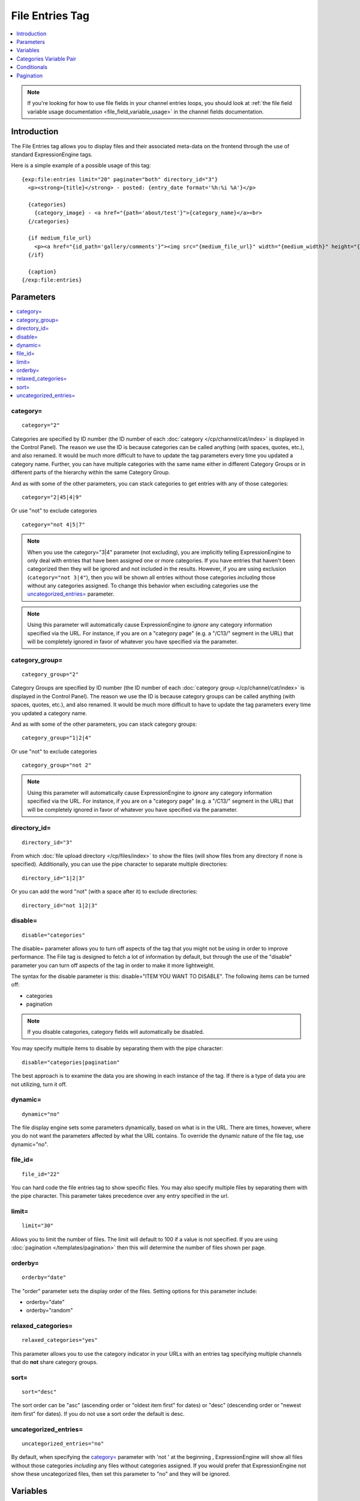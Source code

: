 File Entries Tag
================

.. contents::
   :local:
   :depth: 1

.. note:: If you're looking for how to use file fields in your channel
  entries loops, you should look at :ref:`the file field variable
  usage documentation <file_field_variable_usage>` in the channel fields
  documentation.

Introduction
------------

The File Entries tag allows you to display files and their associated
meta-data on the frontend through the use of standard ExpressionEngine
tags.


Here is a simple example of a possible usage of this tag::

  {exp:file:entries limit="20" paginate="both" directory_id="3"}
    <p><strong>{title}</strong> - posted: {entry_date format='%h:%i %A'}</p>

    {categories}
      {category_image} - <a href="{path='about/test'}">{category_name}</a><br>
    {/categories}

    {if medium_file_url}
      <p><a href="{id_path='gallery/comments'}"><img src="{medium_file_url}" width="{medium_width}" height="{medium_height}" alt="{title}" title="{title}" /></a></p>
    {/if}

    {caption}
  {/exp:file:entries}

Parameters
----------

.. contents::
  :local:

category=
~~~~~~~~~

::

  category="2"

Categories are specified by ID number (the ID number of each
:doc:`category </cp/channel/cat/index>` is displayed in the
Control Panel). The reason we use the ID is because categories can be
called anything (with spaces, quotes, etc.), and also renamed. It would
be much more difficult to have to update the tag parameters every time
you updated a category name. Further, you can have multiple categories
with the same name either in different Category Groups or in different
parts of the hierarchy within the same Category Group.

And as with some of the other parameters, you can stack categories to
get entries with any of those categories::

  category="2|45|4|9"

Or use "not" to exclude categories

::

  category="not 4|5|7"

.. note:: When you use the category="3\|4" parameter (not excluding),
  you are implicitly telling ExpressionEngine to only deal with
  entries that have been assigned one or more categories. If you have
  entries that haven't been categorized then they will be ignored and
  not included in the results. However, if you are using exclusion
  (``category="not 3|4"``), then you will be shown all entries without
  those categories *including* those without any categories assigned.
  To change this behavior when excluding categories use the
  `uncategorized_entries=`_ parameter.

.. note:: Using this parameter will automatically cause ExpressionEngine
  to *ignore* any category information specified via the URL. For
  instance, if you are on a "category page" (e.g. a "/C13/" segment in
  the URL) that will be completely ignored in favor of whatever you
  have specified via the parameter.

category_group=
~~~~~~~~~~~~~~~

::

  category_group="2"

Category Groups are specified by ID number (the ID number of each
:doc:`category group </cp/channel/cat/index>` is
displayed in the Control Panel). The reason we use the ID is because
category groups can be called anything (with spaces, quotes, etc.), and
also renamed. It would be much more difficult to have to update the tag
parameters every time you updated a category name.

And as with some of the other parameters, you can stack category groups::

  category_group="1|2|4"

Or use "not" to exclude categories

::

  category_group="not 2"

.. note:: Using this parameter will automatically cause ExpressionEngine
  to *ignore* any category information specified via the URL. For
  instance, if you are on a "category page" (e.g. a "/C13/" segment in
  the URL) that will be completely ignored in favor of whatever you
  have specified via the parameter.

directory_id=
~~~~~~~~~~~~~

::

  directory_id="3"

From which :doc:`file upload directory
</cp/files/index>` to show the files (will
show files from any directory if none is specified). Additionally, you
can use the pipe character to separate multiple directories::

  directory_id="1|2|3"

Or you can add the word "not" (with a space after it) to exclude
directories::

  directory_id="not 1|2|3"

disable=
~~~~~~~~

::

  disable="categories"

The disable= parameter allows you to turn off aspects of the tag that
you might not be using in order to improve performance. The File tag
is designed to fetch a lot of information by default, but through the
use of the "disable" parameter you can turn off aspects of the tag in
order to make it more lightweight.

The syntax for the disable parameter is this: disable="ITEM YOU WANT TO
DISABLE". The following items can be turned off:

-  categories
-  pagination

.. note:: If you disable categories, category fields will automatically
  be disabled.

You may specify multiple items to disable by separating them with the
pipe character::

  disable="categories|pagination"

The best approach is to examine the data you are showing in each
instance of the tag. If there is a type of data you are not utilizing,
turn it off.

dynamic=
~~~~~~~~

::

  dynamic="no"

The file display engine sets some parameters dynamically, based on what
is in the URL. There are times, however, where you do not want the
parameters affected by what the URL contains. To override the dynamic
nature of the file tag, use dynamic="no".

file_id=
~~~~~~~~

::

  file_id="22"

You can hard code the file entries tag to show specific files. You may
also specify multiple files by separating them with the pipe character.
This parameter takes precedence over any entry specified in the url.

limit=
~~~~~~

::

  limit="30"

Allows you to limit the number of files. The limit will default to 100
if a value is not specified. If you are using
:doc:`pagination </templates/pagination>` then this
will determine the number of files shown per page.

orderby=
~~~~~~~~

::

  orderby="date"

The "order" parameter sets the display order of the files. Setting
options for this parameter include:

-  orderby="date"
-  orderby="random"

relaxed_categories=
~~~~~~~~~~~~~~~~~~~

::

  relaxed_categories="yes"

This parameter allows you to use the category indicator in your URLs
with an entries tag specifying multiple channels that do **not** share
category groups.

sort=
~~~~~

::

  sort="desc"

The sort order can be "asc" (ascending order or "oldest item first" for
dates) or "desc" (descending order or "newest item first" for dates). If
you do not use a sort order the default is desc.

uncategorized_entries=
~~~~~~~~~~~~~~~~~~~~~~

::

  uncategorized_entries="no"

By default, when specifying the `category=`_ parameter with 'not ' at the
beginning , ExpressionEngine will show all files without those
categories *including* any files without categories assigned. If you
would prefer that ExpressionEngine not show these uncategorized files,
then set this parameter to "no" and they will be ignored.


Variables
---------

.. contents::
  :local:

absolute_count
~~~~~~~~~~~~~~

::

  {absolute_count}

The absolute "count" out of the current file being displayed by the tag,
including those files on previous pages (if using pagination).

If five entries are being displayed per page, then for the fourth entry
on the second page the {absolute_count} variable would have a value of
"9".

count
~~~~~

::

  {count}

The "count" out of the current file being displayed by the tag on the
current page.

If five entries are being displayed per page, then for the fourth entry
on the page the {count} variable would have a value of "4".

credit
~~~~~~

::

  {credit}

The credit information associated with the entry, typically used for photo
attributions.

description
~~~~~~~~~~~

::

  {description}

The description associated with the entry.

directory_id
~~~~~~~~~~~~

::

  {directory_id}

The ID number of the file upload directory

directory_title
~~~~~~~~~~~~~~~

::

  {directory_title}

This variable simply displays the content from the "Descriptive name of
upload directory" setting for the directory that the file is in.

extension
~~~~~~~~~

::

  {extension}

The file's extension, if it has one.

file_id
~~~~~~~

::

  {file_id}

The unique id of the file.

file_name
~~~~~~~~~

::

  {file_name}

The full name of the file (including its extension).

file_size
~~~~~~~~~

::

  {file_size}

The size of the file (in bytes). To display the size in a human friendly manner, (e.g. ``147KB``) use::

  {file_size:human}

This includes the appropriate ``<abbr>`` HTML tag. Or, if you prefer to have the units spelled out, (e.g. ``147 kilobytes``), use::

  {file_size:human_long}

If you have defined any :ref:`image_manipulations` you can modify this tag with the Short Name of the manipulation. For example, if you've
defined a "small" manipulation, the following will output the file size of that version::

	{file_size:small}
	{file_size:small:human}
	{file_size:small:human_long}

file_url
~~~~~~~~

::

  {file_url}

The URL to the file.

height
~~~~~~

::

  {height}

The height (in pixels) of the full-size image. (Empty for non-image files.)

If you have defined any :ref:`image_manipulations` you can modify this
tag with the Short Name of the manipulation. For example, if you've
defined a "small" manipulation, the following will output the height of
that version::

	{height:small}

id_path
~~~~~~~

::

  {id_path='gallery/full_image'}

The URL to the specified template. The ID number of the entry will be
automatically added. For example, this::

  <a href="{id_path='gallery/full_image'}">my picture</a>

Would be rendered like this::

  <a href="https://example.com/gallery/full_image/234/">my picture</a>

location
~~~~~~~~

::

  {location}

The user-defined geographic location information associated with the
entry, typically used for photos.

mime_type
^^^^^^^^^

::

  {mime_type}

The automatically-detected MIME type of the file.

modified_date
~~~~~~~~~~~~~

::

  {modified_date format="%Y %m %d"}

The date on which the file was edited through the system. As with other
date variables, these require the "format" parameter in order to define
how the date should be displayed. See the :doc:`date variable formatting
</templates/date_variable_formatting>` page for more information.

path
~~~~

::

	{path}

The URL to the folder containing the file, including a trailing slash.

switch=
~~~~~~~

::

  {switch="option_one|option_two|option_three"}

This variable permits you to rotate through any number of values as the
entries are displayed. The first entry will use "option_one", the
second will use "option_two", the third "option_three", the fourth
"option_one", and so on.

The most straightforward use for this would be to alternate colors. It
could be used like so::

  {exp:file:entries} <div class="{switch="one|two"}"> <h1>{filename}</h1> {caption} </div> {/exp:file:entries}

The entries would then alternate between <div class="one"> and <div
class="two">.

Multiple instances of the {switch=} tag may be used and the system will
intelligently keep track of each one.

title
~~~~~

::

  {title}

The title of the entry.

total_results
~~~~~~~~~~~~~

::

  {total_results}

The total number of files being displayed by this tag on the current
page.

upload_date
~~~~~~~~~~~

::

  {upload_date format="%Y %m %d"}

The date when the file was uploaded. As with other date variables, these require
the "format" parameter in order to define how the date should be
displayed. See the :doc:`date variable formatting
</templates/date_variable_formatting>` page for more information.

url
~~~

::

  {url}

The full URL to the file.

If you have defined any :ref:`image_manipulations` you can modify this
tag with the Short Name of the manipulation. For example, if you've
defined a "small" manipulation, the following will output the URL to
that version::

  {url:small}

width
~~~~~

::

  {width}

The width (in pixels) of the full-size image. (Empty for non-image files.)

If you have defined any :ref:`image_manipulations` you can modify this
tag with the Short Name of the manipulation. For example, if you've
defined a "small" manipulation, the following will output the width of
that version::

  {width:small}

Categories Variable Pair
------------------------

.. contents::
  :local:

::

  {categories}
    {category_image} <a href="{path='gallery/index'}">{category_name}</a>
  {/categories}

Categories are a "looping pair". Since you can
have multiple categories per file, we need a mechanism to show as many
categories as exist for each file.

The backspace parameter is also supported. For example, if you put a <br /> tag
after each category you'll have this::

  Local News<br />          Health News<br />  Science News<br />

You might, however, not want the <br /> tag after the final item. Simply
count the number of characters (including spaces and line breaks) you
want to remove and add the backspace parameter to the tag. The <br />
tag has 6 characters plus a new line character, so you would do this::

  {categories backspace="7"}    {category_name}<br /> {/categories}

That will produce code like this::

     Local News<br />             Health News<br />        Science News


category_description
~~~~~~~~~~~~~~~~~~~~

::

  {category_description}

The description associated with the category.

category_group
~~~~~~~~~~~~~~

::

  {category_group}

The category group ID of the category.

category_id
~~~~~~~~~~~

::

  {category_id}

The category ID associated with the category.

parent_id
~~~~~~~~~

::

  {parent_id}

The category ID associated with the category's parent (or 0 in the case
of a top level category).

category_image
~~~~~~~~~~~~~~

::

  {category_image}

The image link (or other information) you can optionally store with each
category within the Control Panel.

category_name
~~~~~~~~~~~~~

::

  {category_name}

This displays the name of the category.

category_url_title
~~~~~~~~~~~~~~~~~~

::

  {category_url_title}

This variable displays the URL title of the category

path=''
~~~~~~~

::

  {path='gallery/index'}

This variable will be replaced by a URL to the specifies Template
Group/Template. The category designation information will automatically
be added to the end of the URL so that the target page will know which
category to display.

If you want the category links to point to your site index instead of a
particular template group/template you can use SITE_INDEX instead::

  {categories}  <a href="{path='SITE_INDEX'}">{category_name}</a>  {/categories}

Custom Category Fields
~~~~~~~~~~~~~~~~~~~~~~

All custom fields assigned to a category can be accessed using the
"short name" of the field::

  {class} {extended_description} {category_name_fr} etc..

These are totally dynamic in that any field you create for your category
will automatically be available by its "short name" as a variable.

Conditionals
------------

.. contents::
  :local:

Conditionals work in the file tag::

  {if name=="bozo"}  You've got a big nose!  {/if}

if viewable_image
~~~~~~~~~~~~~~~~~

::

  {if viewable_image} content {/if}

You may use this conditional to identify images viewable in the browser
('bmp','gif','jpeg','jpg','jpe','png'), particularly useful for image
tags.

if no_results
~~~~~~~~~~~~~

::

  {if no_results} content {/if}

You may use this conditional for displaying a message in the case when
no files are returned. The contents inside of the conditional will be
displayed in cases where there are no results returned for the tag. ::

  {if no_results}  <p>There are no current files to view.</p>  {/if}

Further, you may specify that another Template be shown in a case when
there are no results. In order to do that, you must use the redirect=
variable::

  {if no_results} {redirect="site/noresult"} {/if}

Pagination
----------

The File module supports :doc:`/templates/pagination`.
